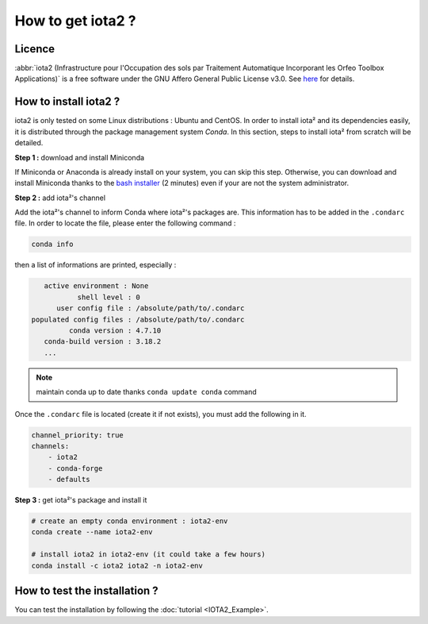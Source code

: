 How to get iota2 ?
==================

Licence
-------

:abbr:`iota2 (Infrastructure pour l'Occupation des sols par Traitement Automatique Incorporant les Orfeo Toolbox Applications)`
is a free software under the GNU Affero General Public License v3.0. See `here <http://www.gnu.org/licenses/agpl.html>`_ 
for details.

How to install iota2 ?
----------------------

iota2 is only tested on some Linux distributions : Ubuntu and CentOS.
In order to install iota² and its dependencies easily, it is distributed through the package management system `Conda`.
In this section, steps to install iota² from scratch will be detailed.

**Step 1 :** download and install Miniconda

If Miniconda or Anaconda is already install on your system, you can skip this step. 
Otherwise, you can download and install Miniconda thanks to the 
`bash installer <https://conda.io/en/latest/miniconda.html>`_ (2 minutes) even if 
your are not the system administrator.

**Step 2 :** add iota²'s channel

Add the iota²'s channel to inform Conda where iota²'s packages are. This information 
has to be added in the ``.condarc`` file. In order to locate the file, please enter the following 
command :

.. code-block:: console

    conda info

then a list of informations are printed, especially :

.. code-block:: console

    active environment : None
            shell level : 0
       user config file : /absolute/path/to/.condarc
 populated config files : /absolute/path/to/.condarc
          conda version : 4.7.10
    conda-build version : 3.18.2
    ...

.. Note:: maintain conda up to date thanks ``conda update conda`` command

Once the ``.condarc`` file is located (create it if not exists), you must add the following in it.

.. code-block:: console

    channel_priority: true
    channels:
        - iota2
        - conda-forge
        - defaults


**Step 3 :** get iota²'s package and install it

.. code-block:: console

    # create an empty conda environment : iota2-env
    conda create --name iota2-env

    # install iota2 in iota2-env (it could take a few hours)
    conda install -c iota2 iota2 -n iota2-env

    
How to test the installation ?
------------------------------

You can test the installation by following the :doc:`tutorial <IOTA2_Example>`.
